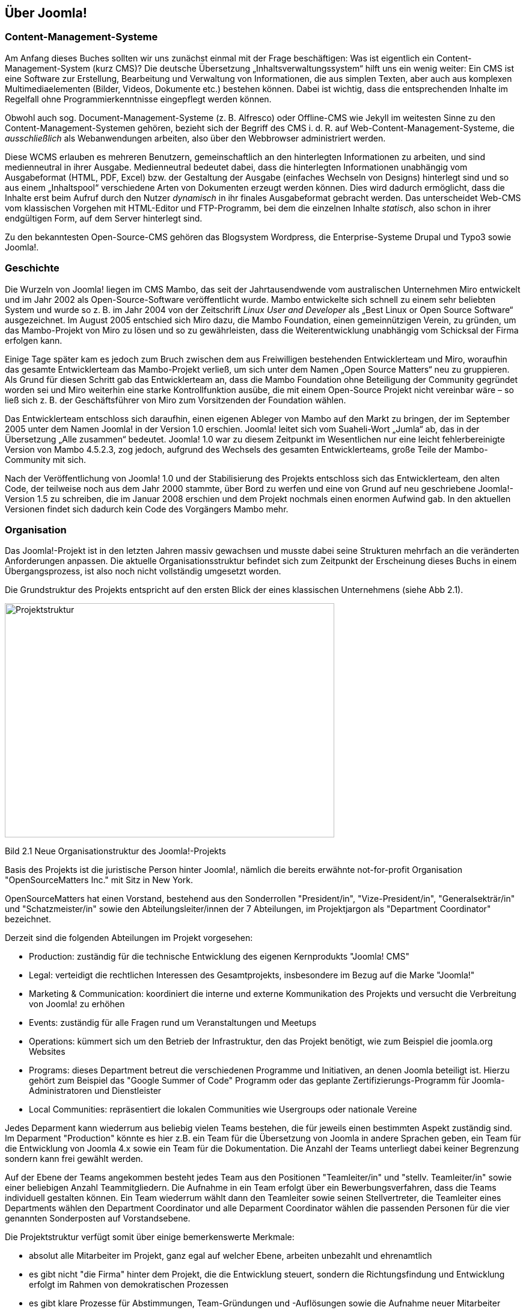 == Über Joomla!

=== Content-Management-Systeme

Am Anfang dieses Buches sollten wir uns zunächst einmal mit der Frage
beschäftigen: Was ist eigentlich ein Content-Management-System (kurz
CMS)? Die deutsche Übersetzung „Inhaltsverwaltungssystem“ hilft uns ein
wenig weiter: Ein CMS ist eine Software zur Erstellung, Bearbeitung und
Verwaltung von Informationen, die aus simplen Texten, aber auch aus
komplexen Multimediaelementen (Bilder, Videos, Dokumente etc.) bestehen
können. Dabei ist wichtig, dass die entsprechenden Inhalte im Regelfall
ohne Programmierkenntnisse eingepflegt werden können.

Obwohl auch sog. Document-Management-Systeme (z. B. Alfresco) oder
Offline-CMS wie Jekyll im weitesten Sinne zu den
Content-Management-Systemen gehören, bezieht sich der Begriff des CMS
i. d. R. auf Web-Content-Management-Systeme, die _ausschließlich_ als
Webanwendungen arbeiten, also über den Webbrowser administriert werden.

Diese WCMS erlauben es mehreren Benutzern, gemeinschaftlich an den
hinterlegten Informationen zu arbeiten, und sind medienneutral in ihrer
Ausgabe. Medienneutral bedeutet dabei, dass die hinterlegten
Informationen unabhängig vom Ausgabeformat (HTML, PDF, Excel) bzw. der
Gestaltung der Ausgabe (einfaches Wechseln von Designs) hinterlegt sind
und so aus einem „Inhaltspool“ verschiedene Arten von Dokumenten erzeugt
werden können. Dies wird dadurch ermöglicht, dass die Inhalte erst beim
Aufruf durch den Nutzer _dynamisch_ in ihr finales Ausgabeformat
gebracht werden. Das unterscheidet Web-CMS vom klassischen Vorgehen mit
HTML-Editor und FTP-Programm, bei dem die einzelnen Inhalte _statisch_,
also schon in ihrer endgültigen Form, auf dem Server hinterlegt sind.

Zu den bekanntesten Open-Source-CMS gehören das Blogsystem Wordpress,
die Enterprise-Systeme Drupal und Typo3 sowie Joomla!.

=== Geschichte

Die Wurzeln von Joomla! liegen im CMS Mambo, das seit der
Jahrtausendwende vom australischen Unternehmen Miro entwickelt und im
Jahr 2002 als Open-Source-Software veröffentlicht wurde. Mambo
entwickelte sich schnell zu einem sehr beliebten System und wurde so
z. B. im Jahr 2004 von der Zeitschrift _Linux User and Developer_ als
„Best Linux or Open Source Software“ ausgezeichnet. Im August 2005
entschied sich Miro dazu, die Mambo Foundation, einen gemeinnützigen
Verein, zu gründen, um das Mambo-Projekt von Miro zu lösen und so zu
gewährleisten, dass die Weiterentwicklung unabhängig vom Schicksal der
Firma erfolgen kann.

Einige Tage später kam es jedoch zum Bruch zwischen dem aus Freiwilligen
bestehenden Entwicklerteam und Miro, woraufhin das gesamte
Entwicklerteam das Mambo-Projekt verließ, um sich unter dem Namen „Open
Source Matters“ neu zu gruppieren. Als Grund für diesen Schritt gab das
Entwicklerteam an, dass die Mambo Foundation ohne Beteiligung der
Community gegründet worden sei und Miro weiterhin eine starke
Kontrollfunktion ausübe, die mit einem Open-Source Projekt nicht
vereinbar wäre – so ließ sich z. B. der Geschäftsführer von Miro zum
Vorsitzenden der Foundation wählen.

Das Entwicklerteam entschloss sich daraufhin, einen eigenen Ableger von
Mambo auf den Markt zu bringen, der im September 2005 unter dem Namen
Joomla! in der Version 1.0 erschien. Joomla! leitet sich vom
Suaheli-Wort „Jumla“ ab, das in der Übersetzung „Alle zusammen“
bedeutet. Joomla! 1.0 war zu diesem Zeitpunkt im Wesentlichen nur eine
leicht fehlerbereinigte Version von Mambo 4.5.2.3, zog jedoch, aufgrund
des Wechsels des gesamten Entwicklerteams, große Teile der
Mambo-Community mit sich.

Nach der Veröffentlichung von Joomla! 1.0 und der Stabilisierung des
Projekts entschloss sich das Entwicklerteam, den alten Code, der
teilweise noch aus dem Jahr 2000 stammte, über Bord zu werfen und eine
von Grund auf neu geschriebene Joomla!-Version 1.5 zu schreiben, die im
Januar 2008 erschien und dem Projekt nochmals einen enormen Aufwind gab.
In den aktuellen Versionen findet sich dadurch kein Code des Vorgängers
Mambo mehr.

=== Organisation

Das Joomla!-Projekt ist in den letzten Jahren massiv gewachsen und
musste dabei seine Strukturen mehrfach an die veränderten Anforderungen
anpassen. Die aktuelle Organisationsstruktur befindet sich zum Zeitpunkt
der Erscheinung dieses Buchs in einem Übergangsprozess, ist also noch
nicht vollständig umgesetzt worden.

Die Grundstruktur des Projekts entspricht auf den ersten Blick der eines
klassischen Unternehmens (siehe Abb 2.1).

image::media/02/01.png[Projektstruktur,width=548,height=389]

Bild 2.1 Neue Organisationstruktur des Joomla!-Projekts

Basis des Projekts ist die juristische Person hinter Joomla!, nämlich
die bereits erwähnte not-for-profit Organisation "OpenSourceMatters
Inc." mit Sitz in New York.

OpenSourceMatters hat einen Vorstand, bestehend aus den Sonderrollen
"President/in", "Vize-President/in", "Generalsekträr/in" und
"Schatzmeister/in" sowie den Abteilungsleiter/innen der 7 Abteilungen,
im Projektjargon als "Department Coordinator" bezeichnet.

Derzeit sind die folgenden Abteilungen im Projekt vorgesehen:

* Production: zuständig für die technische Entwicklung des eigenen
Kernprodukts "Joomla! CMS"
* Legal: verteidigt die rechtlichen Interessen des Gesamtprojekts,
insbesondere im Bezug auf die Marke "Joomla!"
* Marketing & Communication: koordiniert die interne und externe
Kommunikation des Projekts und versucht die Verbreitung von Joomla! zu
erhöhen
* Events: zuständig für alle Fragen rund um Veranstaltungen und Meetups
* Operations: kümmert sich um den Betrieb der Infrastruktur, den das
Projekt benötigt, wie zum Beispiel die joomla.org Websites
* Programs: dieses Department betreut die verschiedenen Programme und
Initiativen, an denen Joomla beteiligt ist. Hierzu gehört zum Beispiel
das "Google Summer of Code" Programm oder das geplante
Zertifizierungs-Programm für Joomla-Administratoren und Dienstleister
* Local Communities: repräsentiert die lokalen Communities wie
Usergroups oder nationale Vereine

Jedes Deparment kann wiederrum aus beliebig vielen Teams bestehen, die
für jeweils einen bestimmten Aspekt zuständig sind. Im Deparment
"Production" könnte es hier z.B. ein Team für die Übersetzung von Joomla
in andere Sprachen geben, ein Team für die Entwicklung von Joomla 4.x
sowie ein Team für die Dokumentation. Die Anzahl der Teams unterliegt
dabei keiner Begrenzung sondern kann frei gewählt werden.

Auf der Ebene der Teams angekommen besteht jedes Team aus den Positionen
"Teamleiter/in" und "stellv. Teamleiter/in" sowie einer beliebigen
Anzahl Teammitgliedern. Die Aufnahme in ein Team erfolgt über ein
Bewerbungsverfahren, dass die Teams individuell gestalten können. Ein
Team wiederrum wählt dann den Teamleiter sowie seinen Stellvertreter,
die Teamleiter eines Departments wählen den Department Coordinator und
alle Deparment Coordinator wählen die passenden Personen für die vier
genannten Sonderposten auf Vorstandsebene.

Die Projektstruktur verfügt somit über einige bemerkenswerte Merkmale:

* absolut alle Mitarbeiter im Projekt, ganz egal auf welcher Ebene,
arbeiten unbezahlt und ehrenamtlich
* es gibt nicht "die Firma" hinter dem Projekt, die die Entwicklung
steuert, sondern die Richtungsfindung und Entwicklung erfolgt im Rahmen
von demokratischen Prozessen
* es gibt klare Prozesse für Abstimmungen, Team-Gründungen und
-Auflösungen sowie die Aufnahme neuer Mitarbeiter

An dieser Stelle sollte jedoch nicht verschwiegen werden, dass die neue
Struktur in der Community nicht unumstritten ist. Die Abstimmung über
den Wechsel zum neuen Aufbau ging denkbar knapp aus und der derzeit
stattfindende Wechsel von der alten auf die neue Struktur ist massiv
hinter dem aufgestellten Zeitplan. Kritiker äußern dabei vor allem die
folgenden Kritikpunkte:

* - die neue Struktur ist zu bürokratisch. Langatmige Prozesse
verlangsamen die Entscheidungsfindung und nehmen allen Beteiligten die
nötige Flexibilität
* in der neuen Struktur ist zu viel "Macht" auf einige wenige Menschen,
nämlich den Vorstand von OpenSourceMatters konzentriert. Ein System der
gegenseitigen Prüfung von mehreren, gleichberechtigten Instanzen, wie es
in der alten Struktur der Fall war, fehlt
* der Wechsel zur neuen Struktur würde das Projekt über Monate
beschäftigen und lähmen

Zum jetzigen Zeitpunkt (Februar 2017) ist noch nicht absehbar wie die
neue Struktur sich auf das Projekt auswirkt - man darf daher gespannt
sein.

[width="99%",cols="14%,86%",options="header",]
|===
|CHV++_++BOX++_++ID++_++02 |
|icn002 |Als Mitglied des Joomla! Community Leadership Teams war ich,
der Autor dieses Kapitels, direkt an der Abstimmung über die Adaption
der neuen Struktur beteiligt und habe dabei gegen deren Einführung
gestimmt. Ich habe mich bemüht, die Struktur dennoch so neutral wie
möglich darzustellen und hoffe, dass mir das gelungen ist.
Nichtsdestotrotz sind Sie herzlich eingeladen, die offizielle
Beschreibungfootnote:[https://docs.google.com/document/d/1gsUK0kePsBg6xiaUVdN6oExZ0hKEjBxH6bRVAeZy-IE/edit?usp=sharing]
des Strukturentwurfs zu lesen und sich ein eigenes Bild zu machen.
|===

=== Releasestrategie

Mit der Veröffentlichung von Joomla! 3.2 hat das Joomla-Projekt einen
Wechsel der Releasestrategie beschlossen. Das System des sog.
Time-Based-Releasecycle, das zum Release von Joomla 1.6 im Jahr 2011
eingeführt wurde und auf der Idee von fest terminierten
Veröffentlichungen und Langzeit- und Kurzzeitsupport-Versionen basierte,
wurde aufgegeben und stattdessen eine Strategie auf Basis der beiden
Grundsätze "_schlanke, schnelle_ _Releases_" und "_semantische
Versionierung_" eingeführt.

Schlanke, schnelle Releases bedeuten dabei, dass neue Joomla!-Versionen
in relativ kurzen zeitlichen Abständen (im Idealfall ca. 1 Release pro
Quartal) veröffentlicht werden sollen und die jeweiligen Releases dabei
jeweils nur relativ, kleine überschaubare Sets an Funktionen mitbringen
sollen. Das gegenteilige Modell wäre z.B. die Veröffentlichung von nur
einem Update pro Jahr, das dann aber wesentlich umfangreicher ist und
eine Vielzahl von Funktionen mitbringt. Dieser Ansatz erlaubt den
Joomla!-Entwicklern sehr schnell auf neue Anforderungen der Web-Welt zu
reagieren und führt zudem zu schnellen Erfolgserlebnissen für
Entwickler, die eine Funktion zu Joomla! beisteuern.

Der zweite Grundsatz, die sogenannten semantische Versionierung, gibt
vor, welche Art von Änderung sich auf welche Stelle der Versionsnummer
auswirkt. Eine dreistillige Versionsnummer, also x.y.z lässt sich dabei
in die folgenden Komponenten aufteilen:

[arabic]
. X ist die sog. Majorversion. Eine Änderung dieser Ziffer ist
notwendig, wenn das Joomla! Projekt eine Änderung einbaut, die einen
Bruch der Rückwärtskompatiblität zur Folge hat. Mit anderen Worten:
ändert sich die erste Stelle der Versionsnummer, müssen Entwickler ihre
Erweiterungen an die neue Version anpassen, da diese ansonsten nicht
mehr lauffähig ist. Somit ist der Wechsel von der einen zur anderen
Majorversion ein etwas komplexerer Prozess, der im Joomla!-Jargon als
Migration bezeichnet wird und in Kapitel 22 genauer beschrieben ist.
. Y ist die sog. Minorversion. Hier ist eine Änderung immer dann
notwendig, wenn eine neue Funktion zu Joomla! hinzugefügt wird. Diese
Minorversionen erscheinen im oben bereits beschriebenen
Quartalsrhythmus. Ein Update auf eine neue Minorversionen ist sehr
simpel und in der Regel mit einem simplen Mausklick durchführbar.
. Z ist die sog. Patchversion. Diese kleinste Art von Update enthält
ausschließlich Fehlerbehebungen (auch als Patches bezeichnet) und können
ebenfalls bedenkenlos per Mausklick direkt in der Administration von
Joomla eingespielt werden.
+
Um den Nutzern von Joomla! eine gewisse langfristige Planungssicherheit
zu geben, gibt das Joomla!-Projekt feste Mindestzeiträume an, in denen
eine bestimmte Version noch mit Sicherheitsupdates und Fehlerbehebungen
versorgt wird. Grundregel ist dabei, dass die jeweils letzte
Minorversion eines Major-Zweigs für 2 Jahre unterstützt wird.
+
Ein kleines Beispiel, um diesen etwas abstrakten Satz mit konkreten
Inhalten zu füllen:
+
Wir nehmen einmal an, dass am 01.01.2018 eine fiktive Joomla!-Version
4.0 erscheint. Im weiteren Entwicklungsverlauf erscheinen für diesen
neuen Versionszweig 4.x nun mehrere Minor-Releases, die neue Funktionen
nachrüsten. Die letzte Minor-Version, in unserem fiktiven Fall wäre das
zum Beispiel 4.9.0, erscheint dabei am 01.03.2020. Der Releasetermin
dieser letzten Minor-Version wäre nun ausschlaggebend für das Ende des
Supportzeitraums von 2 Jahren, womit der Support für die Joomla!-Version
4.x am 28.02.2022 enden würde. Im Rahmen dieses Supportzeitraums würde
es weiterhin Fehlerbehebungen und Sicherheitsupdates geben, die sich
dann auf die letzte Ziffer der Versionsnummer (z.B. als 4.9.1, 4.9.2
etc.) auswirken würden.
+
Joomla! bietet Entwicklern und Nutzern hier also eine langfristige
Planungssicherheit und eignet sich daher perfekt für Projekte, die über
einen längeren Zeitraum unterstützt werden müssen.
